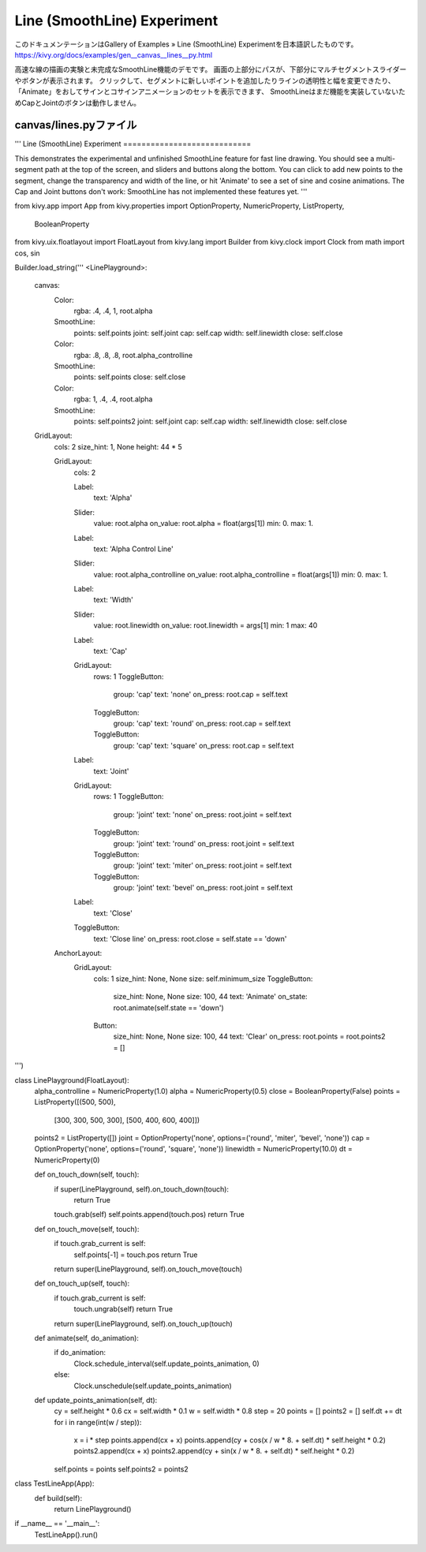 .. 翻訳者: Jun Okazaki

------------------------------------
Line (SmoothLine) Experiment
------------------------------------

このドキュメンテーションはGallery of Examples » Line (SmoothLine) Experimentを日本語訳したものです。  
https://kivy.org/docs/examples/gen__canvas__lines__py.html

.. image:: https://kivy.org/docs/_images/canvas__lines__py1.png

高速な線の描画の実験と未完成なSmoothLine機能のデモです。
画面の上部分にパスが、下部分にマルチセグメントスライダーやボタンが表示されます。
クリックして、セグメントに新しいポイントを追加したりラインの透明性と幅を変更できたり、「Animate」をおしてサインとコサインアニメーションのセットを表示できます、
SmoothLineはまだ機能を実装していないためCapとJointのボタンは動作しません。


canvas/lines.pyファイル
---------------------------------

.. code-block:: python
'''
Line (SmoothLine) Experiment
============================

This demonstrates the experimental and unfinished SmoothLine feature
for fast line drawing. You should see a multi-segment
path at the top of the screen, and sliders and buttons along the bottom.
You can click to add new points to the segment, change the transparency
and width of the line, or hit 'Animate' to see a set of sine and cosine
animations. The Cap and Joint buttons don't work: SmoothLine has not
implemented these features yet.
'''

from kivy.app import App
from kivy.properties import OptionProperty, NumericProperty, ListProperty, \
        BooleanProperty
from kivy.uix.floatlayout import FloatLayout
from kivy.lang import Builder
from kivy.clock import Clock
from math import cos, sin

Builder.load_string('''
<LinePlayground>:
    canvas:
        Color:
            rgba: .4, .4, 1, root.alpha
        SmoothLine:
            points: self.points
            joint: self.joint
            cap: self.cap
            width: self.linewidth
            close: self.close
        Color:
            rgba: .8, .8, .8, root.alpha_controlline
        SmoothLine:
            points: self.points
            close: self.close
        Color:
            rgba: 1, .4, .4, root.alpha
        SmoothLine:
            points: self.points2
            joint: self.joint
            cap: self.cap
            width: self.linewidth
            close: self.close

    GridLayout:
        cols: 2
        size_hint: 1, None
        height: 44 * 5

        GridLayout:
            cols: 2

            Label:
                text: 'Alpha'
            Slider:
                value: root.alpha
                on_value: root.alpha = float(args[1])
                min: 0.
                max: 1.
            Label:
                text: 'Alpha Control Line'
            Slider:
                value: root.alpha_controlline
                on_value: root.alpha_controlline = float(args[1])
                min: 0.
                max: 1.
            Label:
                text: 'Width'
            Slider:
                value: root.linewidth
                on_value: root.linewidth = args[1]
                min: 1
                max: 40
            Label:
                text: 'Cap'
            GridLayout:
                rows: 1
                ToggleButton:
                    group: 'cap'
                    text: 'none'
                    on_press: root.cap = self.text
                ToggleButton:
                    group: 'cap'
                    text: 'round'
                    on_press: root.cap = self.text
                ToggleButton:
                    group: 'cap'
                    text: 'square'
                    on_press: root.cap = self.text
            Label:
                text: 'Joint'
            GridLayout:
                rows: 1
                ToggleButton:
                    group: 'joint'
                    text: 'none'
                    on_press: root.joint = self.text
                ToggleButton:
                    group: 'joint'
                    text: 'round'
                    on_press: root.joint = self.text
                ToggleButton:
                    group: 'joint'
                    text: 'miter'
                    on_press: root.joint = self.text
                ToggleButton:
                    group: 'joint'
                    text: 'bevel'
                    on_press: root.joint = self.text

            Label:
                text: 'Close'
            ToggleButton:
                text: 'Close line'
                on_press: root.close = self.state == 'down'

        AnchorLayout:
            GridLayout:
                cols: 1
                size_hint: None, None
                size: self.minimum_size
                ToggleButton:
                    size_hint: None, None
                    size: 100, 44
                    text: 'Animate'
                    on_state: root.animate(self.state == 'down')
                Button:
                    size_hint: None, None
                    size: 100, 44
                    text: 'Clear'
                    on_press: root.points = root.points2 = []

''')


class LinePlayground(FloatLayout):
    alpha_controlline = NumericProperty(1.0)
    alpha = NumericProperty(0.5)
    close = BooleanProperty(False)
    points = ListProperty([(500, 500),
                          [300, 300, 500, 300],
                          [500, 400, 600, 400]])
    points2 = ListProperty([])
    joint = OptionProperty('none', options=('round', 'miter', 'bevel', 'none'))
    cap = OptionProperty('none', options=('round', 'square', 'none'))
    linewidth = NumericProperty(10.0)
    dt = NumericProperty(0)

    def on_touch_down(self, touch):
        if super(LinePlayground, self).on_touch_down(touch):
            return True
        touch.grab(self)
        self.points.append(touch.pos)
        return True

    def on_touch_move(self, touch):
        if touch.grab_current is self:
            self.points[-1] = touch.pos
            return True
        return super(LinePlayground, self).on_touch_move(touch)

    def on_touch_up(self, touch):
        if touch.grab_current is self:
            touch.ungrab(self)
            return True
        return super(LinePlayground, self).on_touch_up(touch)

    def animate(self, do_animation):
        if do_animation:
            Clock.schedule_interval(self.update_points_animation, 0)
        else:
            Clock.unschedule(self.update_points_animation)

    def update_points_animation(self, dt):
        cy = self.height * 0.6
        cx = self.width * 0.1
        w = self.width * 0.8
        step = 20
        points = []
        points2 = []
        self.dt += dt
        for i in range(int(w / step)):
            x = i * step
            points.append(cx + x)
            points.append(cy + cos(x / w * 8. + self.dt) * self.height * 0.2)
            points2.append(cx + x)
            points2.append(cy + sin(x / w * 8. + self.dt) * self.height * 0.2)
        self.points = points
        self.points2 = points2


class TestLineApp(App):
    def build(self):
        return LinePlayground()


if __name__ == '__main__':
    TestLineApp().run()